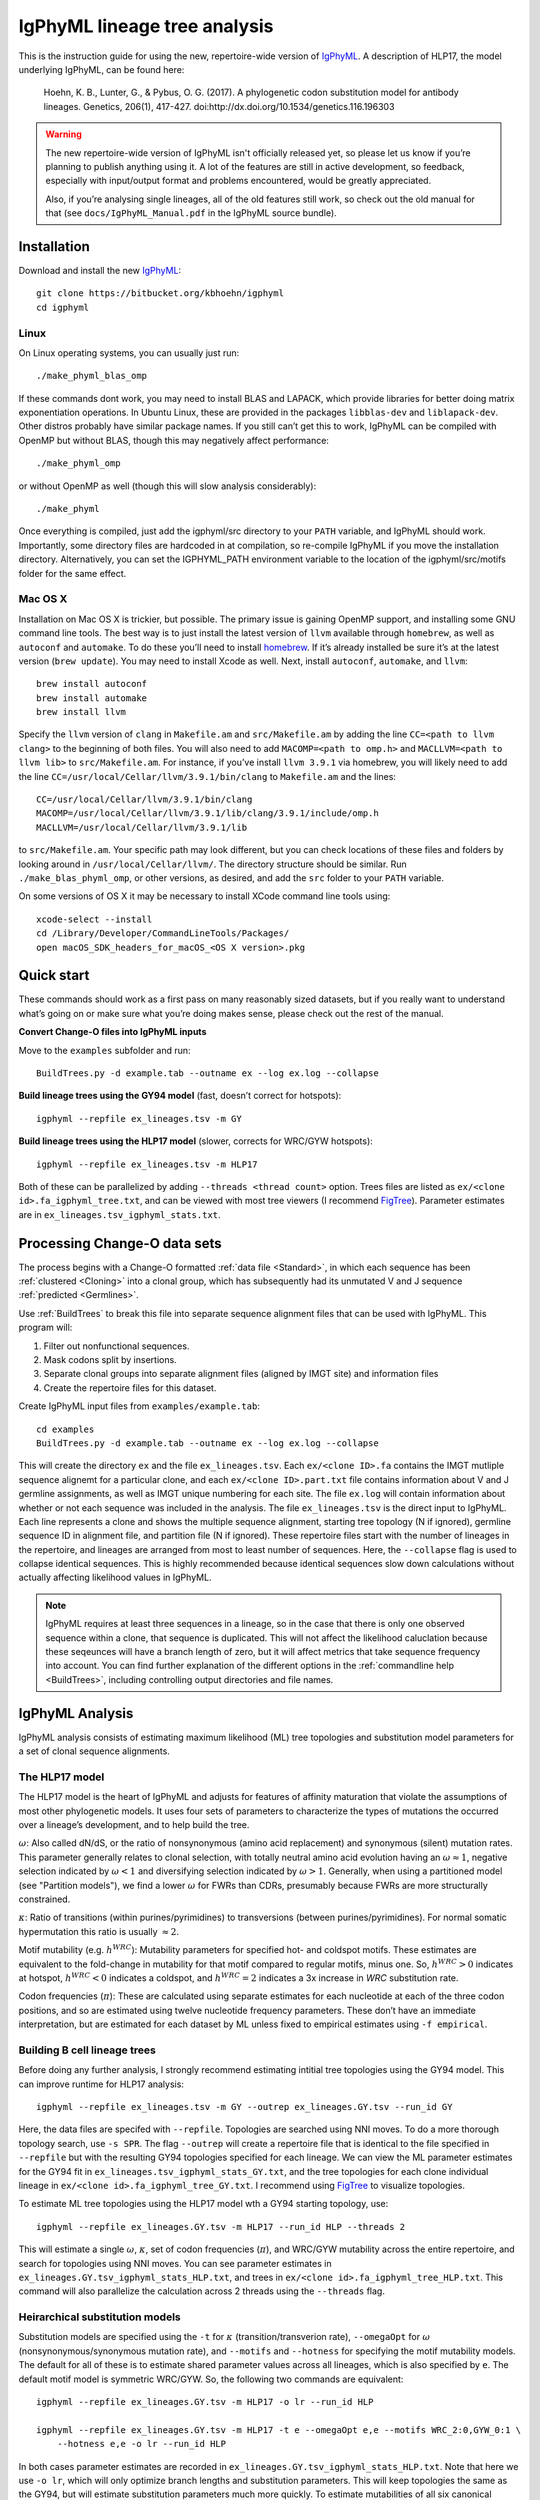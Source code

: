 IgPhyML lineage tree analysis
===============================

This is the instruction guide for using the new, repertoire-wide
version of `IgPhyML <https://bitbucket.org/kbhoehn/igphyml>`_. A
description of HLP17, the model underlying IgPhyML, can be found
here:

    Hoehn, K. B., Lunter, G., & Pybus, O. G. (2017). A phylogenetic codon
    substitution model for antibody lineages. Genetics, 206(1), 417-427.
    doi:http://dx.doi.org/10.1534/genetics.116.196303

.. warning::

    The new repertoire-wide version of IgPhyML isn't officially released yet,
    so please let us know if you’re planning to publish anything using it.
    A lot of the features are still in active development, so feedback,
    especially with input/output format and problems encountered, would be
    greatly appreciated.
 
    Also, if you’re analysing single lineages, all of the old features
    still work, so check out the old manual for that
    (see ``docs/IgPhyML_Manual.pdf`` in the IgPhyML source bundle).

Installation
-----------------
 
Download and install the new `IgPhyML <https://bitbucket.org/kbhoehn/igphyml>`_::

    git clone https://bitbucket.org/kbhoehn/igphyml
    cd igphyml
 
Linux
~~~~~~~~~

On Linux operating systems, you can usually just run::

    ./make_phyml_blas_omp

If these commands dont work, you may need to install BLAS and LAPACK,
which provide libraries for better doing matrix exponentiation
operations. In Ubuntu Linux, these are provided in the packages
``libblas-dev`` and ``liblapack-dev``. Other distros probably have
similar package names. If you still can’t get this to work, IgPhyML
can be compiled with OpenMP but without BLAS, though this may negatively
affect performance::
 
    ./make_phyml_omp
 
or without OpenMP as well (though this will slow analysis
considerably)::
 
    ./make_phyml

Once everything is compiled, just add the igphyml/src directory to your
``PATH`` variable, and IgPhyML should work. Importantly, some directory
files are hardcoded in at compilation, so re-compile IgPhyML if you move
the installation directory. Alternatively, you can set the IGPHYML_PATH
environment variable to the location of the igphyml/src/motifs folder for
the same effect.

Mac OS X
~~~~~~~~~~

Installation on Mac OS X is trickier, but possible. The primary issue
is gaining OpenMP support, and installing some GNU command line tools.
The best way is to just install the latest version of ``llvm``
available through ``homebrew``, as well as ``autoconf`` and
``automake``. To do these you’ll need to install
`homebrew <http://brew.sh/index.html>`_. If it’s already installed be
sure it’s at the latest version (``brew update``). You may need to install
Xcode as well. Next, install ``autoconf``, ``automake``, and ``llvm``::

    brew install autoconf
    brew install automake
    brew install llvm

Specify the ``llvm`` version of ``clang`` in ``Makefile.am`` and
``src/Makefile.am`` by adding the line ``CC=<path to llvm clang>``
to the beginning of both files. You will also need to add
``MACOMP=<path to omp.h>`` and ``MACLLVM=<path to llvm lib>`` to
``src/Makefile.am``. For instance, if you’ve install ``llvm 3.9.1``
via homebrew, you will likely need to add the line
``CC=/usr/local/Cellar/llvm/3.9.1/bin/clang``
to ``Makefile.am`` and the lines::

    CC=/usr/local/Cellar/llvm/3.9.1/bin/clang
    MACOMP=/usr/local/Cellar/llvm/3.9.1/lib/clang/3.9.1/include/omp.h
    MACLLVM=/usr/local/Cellar/llvm/3.9.1/lib

to ``src/Makefile.am``.
Your specific path may look different, but you can check locations
of these files and folders by looking around in
``/usr/local/Cellar/llvm/``. The directory structure should be
similar. Run ``./make_blas_phyml_omp``, or other versions, as desired, and add
the ``src`` folder to your ``PATH`` variable.

On some versions of OS X it may be necessary to install XCode command
line tools using::

    xcode-select --install
    cd /Library/Developer/CommandLineTools/Packages/
    open macOS_SDK_headers_for_macOS_<OS X version>.pkg


Quick start
-------------------------------------------------------------------------------

These commands should work as a first pass on many reasonably sized
datasets, but if you really want to understand what’s going on or make
sure what you’re doing makes sense, please check out the rest of the
manual.
 
**Convert Change-O files into IgPhyML inputs**
 
Move to the ``examples`` subfolder and run::

    BuildTrees.py -d example.tab --outname ex --log ex.log --collapse
 
**Build lineage trees using the GY94 model** (fast, doesn’t correct
for hotspots)::
 
    igphyml --repfile ex_lineages.tsv -m GY
 
**Build lineage trees using the HLP17 model** (slower, corrects for
WRC/GYW hotspots)::
 
    igphyml --repfile ex_lineages.tsv -m HLP17
 
Both of these can be parallelized by adding
``--threads <thread count>`` option. Trees files are listed as
``ex/<clone id>.fa_igphyml_tree.txt``, and can be viewed with most
tree viewers (I recommend
`FigTree <http://tree.bio.ed.ac.uk/software/figtree/>`__). Parameter
estimates are in ``ex_lineages.tsv_igphyml_stats.txt``.


Processing Change-O data sets
-------------------------------------------------------------------------------

The process begins with a Change-O formatted :ref:`data file <Standard>`, in
which each sequence has been :ref:`clustered <Cloning>` into a clonal group,
which has subsequently had its unmutated V and J sequence :ref:`predicted <Germlines>`.
 
Use :ref:`BuildTrees` to break this file into separate sequence
alignment files that can be used with IgPhyML. This program will:

1. Filter out nonfunctional sequences.
2. Mask codons split by insertions.
3. Separate clonal groups into separate alignment files (aligned by IMGT site) and information files
4. Create the repertoire files for this dataset.
 
Create IgPhyML input files from ``examples/example.tab``::
 
    cd examples
    BuildTrees.py -d example.tab --outname ex --log ex.log --collapse
 
This will create the directory ``ex`` and the file
``ex_lineages.tsv``. Each ``ex/<clone ID>.fa`` contains the IMGT
mutliple sequence alignemt for a particular clone, and each
``ex/<clone ID>.part.txt`` file contains information about V and J
germline assignments, as well as IMGT unique numbering for each site.
The file ``ex.log`` will contain information about whether or not each
sequence was included in the analysis. The file ``ex_lineages.tsv`` is
the direct input to IgPhyML. Each line represents a clone and shows
the multiple sequence alignment, starting tree topology (N if
ignored), germline sequence ID in alignment file, and partition file
(N if ignored). These repertoire files start with the number of
lineages in the repertoire, and lineages are arranged from most to
least number of sequences. Here, the ``--collapse`` flag is used to
collapse identical sequences. This is highly recommended because
identical sequences slow down calculations without actually affecting
likelihood values in IgPhyML.
 
.. note::

    IgPhyML requires at least three sequences in a lineage, so in
    the case that there is only one observed sequence within a clone, that
    sequence is duplicated. This will not affect the likelihood
    caluclation because these seqeunces will have a branch length of zero,
    but it will affect metrics that take sequence frequency into account.
    You can find further explanation of the different options in the
    :ref:`commandline help <BuildTrees>`,
    including controlling output directories and file names.

IgPhyML Analysis
-------------------------------------------------------------------------------

IgPhyML analysis consists of estimating maximum likelihood (ML) tree
topologies and substitution model parameters for a set of clonal
sequence alignments.

The HLP17 model
~~~~~~~~~~~~~~~~~~~~~~~~~~~~~~~~~~~~~~~~~~~~~~~~~~~~~~~~~~~~~~~~~~~~~~~~~~~~~~~

The HLP17 model is the heart of IgPhyML and adjusts for features of
affinity maturation that violate the assumptions of most other
phylogenetic models. It uses four sets of parameters to characterize
the types of mutations the occurred over a lineage’s development, and
to help build the tree.
 
:math:`\omega`: Also called dN/dS, or the ratio of nonsynonymous
(amino acid replacement) and synonymous (silent) mutation rates. This
parameter generally relates to clonal selection, with totally neutral
amino acid evolution having an :math:`\omega \approx 1`, negative
selection indicated by :math:`\omega < 1` and diversifying selection
indicated by :math:`\omega > 1`. Generally, when using a partitioned
model (see "Partition models"), we find a lower :math:`\omega` for FWRs than
CDRs, presumably because FWRs are more structurally constrained.
 
:math:`\kappa`: Ratio of transitions (within purines/pyrimidines) to
transversions (between purines/pyrimidines). For normal somatic
hypermutation this ratio is usually :math:`\approx 2`.
 
Motif mutability (e.g. :math:`h^{WRC}`): Mutability parameters for
specified hot- and coldspot motifs. These estimates are equivalent to
the fold-change in mutability for that motif compared to regular
motifs, minus one. So, :math:`h^{WRC} > 0` indicates at hotspot,
:math:`h^{WRC} < 0` indicates a coldspot, and :math:`h^{WRC} = 2`
indicates a 3x increase in *WRC* substitution rate.
 
Codon frequencies (:math:`\pi`): These are calculated using separate
estimates for each nucleotide at each of the three codon positions,
and so are estimated using twelve nucleotide frequency parameters.
These don’t have an immediate interpretation, but are estimated for
each dataset by ML unless fixed to empirical estimates using
``-f empirical``.

Building B cell lineage trees
~~~~~~~~~~~~~~~~~~~~~~~~~~~~~~~~~~~~~~~~~~~~~~~~~~~~~~~~~~~~~~~~~~~~~~~~~~~~~~~

Before doing any further analysis, I strongly recommend estimating
intitial tree topologies using the GY94 model. This can improve
runtime for HLP17 analysis::
 
    igphyml --repfile ex_lineages.tsv -m GY --outrep ex_lineages.GY.tsv --run_id GY
 
Here, the data files are specifed with ``--repfile``. Topologies are
searched using NNI moves. To do a more thorough topology search, use
``-s SPR``. The flag ``--outrep`` will create a repertoire file that is
identical to the file specified in ``--repfile`` but with the resulting
GY94 topologies specified for each lineage. We can view the ML
parameter estimates for the GY94 fit in
``ex_lineages.tsv_igphyml_stats_GY.txt``, and the tree topologies for
each clone individual lineage in
``ex/<clone id>.fa_igphyml_tree_GY.txt``. I recommend using
`FigTree <http://tree.bio.ed.ac.uk/software/figtree/>`__ to visualize
topologies.
 
To estimate ML tree topologies using the HLP17 model wth a GY94
starting topology, use::
 
    igphyml --repfile ex_lineages.GY.tsv -m HLP17 --run_id HLP --threads 2
 
This will estimate a single :math:`\omega`, :math:`\kappa`, set of
codon frequencies (:math:`\pi`), and WRC/GYW mutability across the
entire repertoire, and search for topologies using NNI moves. You can
see parameter estimates in
``ex_lineages.GY.tsv_igphyml_stats_HLP.txt``, and trees in
``ex/<clone id>.fa_igphyml_tree_HLP.txt``. This command will also
parallelize the calculation across 2 threads using the ``--threads``
flag.

Heirarchical substitution models
~~~~~~~~~~~~~~~~~~~~~~~~~~~~~~~~~~~~~~~~~~~~~~~~~~~~~~~~~~~~~~~~~~~~~~~~~~~~~~~

Substitution models are specified using the ``-t`` for :math:`\kappa`
(transition/transverion rate), ``--omegaOpt`` for :math:`\omega`
(nonsynonymous/synonymous mutation rate), and ``--motifs`` and
``--hotness`` for specifying the motif mutability models. The default
for all of these is to estimate shared parameter values across all
lineages, which is also specified by ``e``. The default motif model is
symmetric WRC/GYW. So, the following two commands are equivalent::
 
    igphyml --repfile ex_lineages.GY.tsv -m HLP17 -o lr --run_id HLP
 
    igphyml --repfile ex_lineages.GY.tsv -m HLP17 -t e --omegaOpt e,e --motifs WRC_2:0,GYW_0:1 \
        --hotness e,e -o lr --run_id HLP
 
In both cases parameter estimates are recorded in
``ex_lineages.GY.tsv_igphyml_stats_HLP.txt``. Note that here we use
``-o lr``, which will only optimize branch lengths and substitution
parameters. This will keep topologies the same as the GY94, but will
estimate substitution parameters much more quickly. To estimate
mutabilities of all six canonical hotspot motifs, use ``--motifs FCH``,
for ‘Free coldspots and hotspots’, though this will result in extreme
parameter values if there is insufficient information in the
repertoire file.

Partition models
~~~~~~~~~~~~~~~~~~~~~~~~~~~~~~~~~~~~~~~~~~~~~~~~~~~~~~~~~~~~~~~~~~~~~~~~~~~~~~~

To estimate separate values of :math:`\omega` for CDR/FWR partitions,
specify more than one value in the ``--omegaOpt`` option. For instance::
 
    igphyml --repfile ex_lineages.GY.tsv -m HLP17 --omegaOpt e,e -o lr --run_id HLP
 
Will estimate a separate :math:`\omega` at the repertoire level for
the FWRs (‘Omega 0’) and CDRs (‘Omega 1’) of each lineage. This is the default behavior
if partition files are specified. If partition files are specified and you only
want a single :math:`\omega` use ``--omegaOpt e``.

Intermediate sequence reconstruction
~~~~~~~~~~~~~~~~~~~~~~~~~~~~~~~~~~~~~~~~~~~~~~~~~~~~~~~~~~~~~~~~~~~~~~~~~~~~~~~

To find the maxmimum likelihood reconstructions for intermediate
sequences at each internal node, simply add the ``--ASR`` flag. For
each codon site at each internal node, IgPhyML will caluclate the
maximum likelihood codon, and set of codons within 1.96 log-likelihood
units of the ML codon. These codons will be collpased uses `ambiguous
nucleotides <https://www.bioinformatics.org/sms/iupac.html>`__::
 
    igphyml --repfile ex_lineages.GY.tsv -m HLP17 -o lr --ASR --run_id HLP
 
When the ``--ASR`` flag is used, the tree topologies will be exported
in the files ``ex/<clone id>.fa_igphyml_figtree_HLP.txt``. These must
be opened using
`FigTree <http://tree.bio.ed.ac.uk/software/figtree/>`__. When opened,
the internal nodes of these trees will be labelled with ID numbers
which correspond to FASTA-formatted sequences at the end of
``ex_lineages.GY.tsv_igphyml_stats_HLP.txt``. IgPhyML provides
marginal reconstructions for all internal nodes and the germline
sequence (if the junction sequence is left ambiguous). The marginal
reconstruction is the most likely codon sequence for each internal
node individually, rather than the most likely sequence of codon
changes across the tree (joint reconstruction), so be careful when
interpretting results between nodes. Joint reconstruction within
IgPhyML is on its way, but not done yet.

Optimizing performance
~~~~~~~~~~~~~~~~~~~~~~~~~~~~~~~~~~~~~~~~~~~~~~~~~~~~~~~~~~~~~~~~~~~~~~~~~~~~~~~

IgPhyML is a computationally intensive program. There are some ways to
make calculations more practical, however:
 
GY94 starting topologies: Calculations are much faster under the GY94
model (see [top]), so it is usually better to do an initial topolgoy
searching under the GY94 model, and then using those trees as starting
topologies for HLP17 . You can also fix these topologies during HLP17
parameter estimation (``-o lr``) for an even greater speedup, though,
obviously, this will not result in a change in topology from GY94.
 
Enforcing minimum lineage size: Many repertoires often contain huge
numbers of small lineages that can make computations impractical. To
limit the size of lineages being analyzed, specify a cutoff with
``--minSeq``, and note that 1) the germline sequence is added to
sequence files, and 2) single sequence lineages are duplicated (see
"Processing Change-O data sets") and thus have three sequences total. So, to limit analyses to
lineages with at least three observed sequences, use ``--minSeq 4``.
``--minSeq 3`` and ``--minSeq 2`` are identical because single lineages
have duplicated sequences, and ``--minSeq 1`` is useless.
 
Parallelizing computations: It is possible to parallelize likelihood
calulcations using the ``--threads`` option. By default, calculations
are parallelized by tree, so there is no point in using more threads
than you have lineages in your repertoire file. If you are analyzing a
single large lineage, or a repertoire dominated by one lineage and a
couple of much smaller lineages, it may be more efficient to instead
parallelize by site. To do this, add ``--splitByTree 0`` to parallelize
calculations within each tree, and analyze the trees sequentially.
